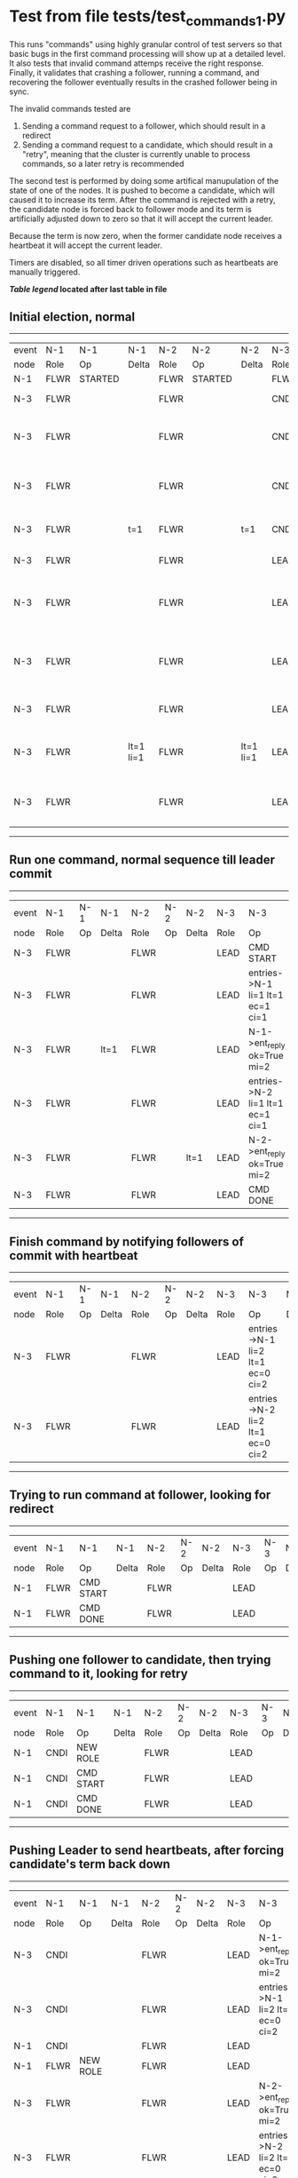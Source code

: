 * Test from file tests/test_commands_1.py


    This runs "commands" using highly granular control of test servers 
    so that basic bugs in the first command processing will show up at a detailed 
    level. It also tests that invalid command attemps receive the right response.
    Finally, it validates that crashing a follower, running a command, and recovering
    the follower eventually results in the crashed follower being in sync.
    
    The invalid commands tested are

    1. Sending a command request to a follower, which should result in a redirect
    2. Sending a command request to a candidate, which should result in a "retry", meaning
       that the cluster is currently unable to process commands, so a later retry is recommended

    The second test is performed by doing some artifical manupulation of the state of one of the
    nodes. It is pushed to become a candidate, which will caused it to increase its term. After
    the command is rejected with a retry, the candidate node is forced back to follower mode and
    its term is artificially adjusted down to zero so that it will accept the current leader.

    Because the term is now zero, when the former candidate node receives a heartbeat it
    will accept the current leader.

    Timers are disabled, so all timer driven operations such as heartbeats are manually triggered.
    


 *[[condensed Trace Table Legend][Table legend]] located after last table in file*

** Initial election, normal
------------------------------------------------------------------------------------------------------------------------------
| event | N-1   | N-1      | N-1       | N-2   | N-2      | N-2       | N-3   | N-3                              | N-3       |
| node  | Role  | Op       | Delta     | Role  | Op       | Delta     | Role  | Op                               | Delta     |
|  N-1  | FLWR  | STARTED  |           | FLWR  | STARTED  |           | FLWR  | STARTED                          |           |
|  N-3  | FLWR  |          |           | FLWR  |          |           | CNDI  | NEW ROLE                         | t=1       |
|  N-3  | FLWR  |          |           | FLWR  |          |           | CNDI  | give_vote->N-1 term=1 li=0 lt=1  |           |
|  N-3  | FLWR  |          |           | FLWR  |          |           | CNDI  | give_vote->N-2 term=1 li=0 lt=1  |           |
|  N-3  | FLWR  |          | t=1       | FLWR  |          | t=1       | CNDI  | N-1->vote  yes=True              |           |
|  N-3  | FLWR  |          |           | FLWR  |          |           | LEAD  | NEW ROLE                         | lt=1 li=1 |
|  N-3  | FLWR  |          |           | FLWR  |          |           | LEAD  | entries->N-1 li=0 lt=0 ec=1 ci=0 |           |
|  N-3  | FLWR  |          |           | FLWR  |          |           | LEAD  | entries->N-2 li=0 lt=0 ec=1 ci=0 |           |
|  N-3  | FLWR  |          |           | FLWR  |          |           | LEAD  | N-2->vote  yes=True              |           |
|  N-3  | FLWR  |          | lt=1 li=1 | FLWR  |          | lt=1 li=1 | LEAD  | N-1->ent_reply  ok=True mi=1     |           |
|  N-3  | FLWR  |          |           | FLWR  |          |           | LEAD  | N-2->ent_reply  ok=True mi=1     | ci=1      |
------------------------------------------------------------------------------------------------------------------------------
** Run one command, normal sequence till leader commit
--------------------------------------------------------------------------------------------------------
| event | N-1   | N-1 | N-1   | N-2   | N-2 | N-2   | N-3   | N-3                              | N-3   |
| node  | Role  | Op  | Delta | Role  | Op  | Delta | Role  | Op                               | Delta |
|  N-3  | FLWR  |     |       | FLWR  |     |       | LEAD  | CMD START                        |       |
|  N-3  | FLWR  |     |       | FLWR  |     |       | LEAD  | entries->N-1 li=1 lt=1 ec=1 ci=1 | lt=1  |
|  N-3  | FLWR  |     | lt=1  | FLWR  |     |       | LEAD  | N-1->ent_reply  ok=True mi=2     |       |
|  N-3  | FLWR  |     |       | FLWR  |     |       | LEAD  | entries->N-2 li=1 lt=1 ec=1 ci=1 |       |
|  N-3  | FLWR  |     |       | FLWR  |     | lt=1  | LEAD  | N-2->ent_reply  ok=True mi=2     |       |
|  N-3  | FLWR  |     |       | FLWR  |     |       | LEAD  | CMD DONE                         | ci=2  |
--------------------------------------------------------------------------------------------------------
** Finish command by notifying followers of commit with heartbeat
--------------------------------------------------------------------------------------------------------
| event | N-1   | N-1 | N-1   | N-2   | N-2 | N-2   | N-3   | N-3                              | N-3   |
| node  | Role  | Op  | Delta | Role  | Op  | Delta | Role  | Op                               | Delta |
|  N-3  | FLWR  |     |       | FLWR  |     |       | LEAD  | entries->N-1 li=2 lt=1 ec=0 ci=2 |       |
|  N-3  | FLWR  |     |       | FLWR  |     |       | LEAD  | entries->N-2 li=2 lt=1 ec=0 ci=2 |       |
--------------------------------------------------------------------------------------------------------
** Trying to run command at follower, looking for redirect
----------------------------------------------------------------------------------
| event | N-1   | N-1        | N-1   | N-2   | N-2 | N-2   | N-3   | N-3 | N-3   |
| node  | Role  | Op         | Delta | Role  | Op  | Delta | Role  | Op  | Delta |
|  N-1  | FLWR  | CMD START  |       | FLWR  |     |       | LEAD  |     |       |
|  N-1  | FLWR  | CMD DONE   |       | FLWR  |     |       | LEAD  |     |       |
----------------------------------------------------------------------------------
** Pushing one follower to candidate, then trying command to it, looking for retry
----------------------------------------------------------------------------------
| event | N-1   | N-1        | N-1   | N-2   | N-2 | N-2   | N-3   | N-3 | N-3   |
| node  | Role  | Op         | Delta | Role  | Op  | Delta | Role  | Op  | Delta |
|  N-1  | CNDI  | NEW ROLE   |       | FLWR  |     |       | LEAD  |     |       |
|  N-1  | CNDI  | CMD START  |       | FLWR  |     |       | LEAD  |     |       |
|  N-1  | CNDI  | CMD DONE   |       | FLWR  |     |       | LEAD  |     |       |
----------------------------------------------------------------------------------
** Pushing Leader to send heartbeats, after forcing candidate's term back down
--------------------------------------------------------------------------------------------------------------
| event | N-1   | N-1       | N-1   | N-2   | N-2 | N-2   | N-3   | N-3                              | N-3   |
| node  | Role  | Op        | Delta | Role  | Op  | Delta | Role  | Op                               | Delta |
|  N-3  | CNDI  |           |       | FLWR  |     |       | LEAD  | N-1->ent_reply  ok=True mi=2     |       |
|  N-3  | CNDI  |           |       | FLWR  |     |       | LEAD  | entries->N-1 li=2 lt=1 ec=0 ci=2 |       |
|  N-1  | CNDI  |           |       | FLWR  |     |       | LEAD  |                                  |       |
|  N-1  | FLWR  | NEW ROLE  |       | FLWR  |     |       | LEAD  |                                  |       |
|  N-3  | FLWR  |           |       | FLWR  |     |       | LEAD  | N-2->ent_reply  ok=True mi=2     |       |
|  N-3  | FLWR  |           |       | FLWR  |     |       | LEAD  | entries->N-2 li=2 lt=1 ec=0 ci=2 |       |
|  N-3  | FLWR  |           |       | FLWR  |     |       | LEAD  | N-1->ent_reply  ok=True mi=2     |       |
|  N-3  | FLWR  |           |       | FLWR  |     |       | LEAD  | N-2->ent_reply  ok=True mi=2     |       |
--------------------------------------------------------------------------------------------------------------
** Crashing one follower, then running command to ensure it works with only one follower
-----------------------------------------------------------------------------------------------------------
| event | N-1   | N-1    | N-1   | N-2   | N-2 | N-2   | N-3   | N-3                              | N-3   |
| node  | Role  | Op     | Delta | Role  | Op  | Delta | Role  | Op                               | Delta |
|  N-1  | FLWR  | CRASH  |       | FLWR  |     |       | LEAD  |                                  |       |
|  N-3  | FLWR  |        |       | FLWR  |     |       | LEAD  | CMD START                        |       |
|  N-3  | FLWR  |        |       | FLWR  |     |       | LEAD  | entries->N-1 li=2 lt=1 ec=1 ci=2 | lt=1  |
|  N-3  | FLWR  |        |       | FLWR  |     |       | LEAD  | entries->N-2 li=2 lt=1 ec=1 ci=2 |       |
|  N-3  | FLWR  |        |       | FLWR  |     | lt=1  | LEAD  | N-2->ent_reply  ok=True mi=3     |       |
|  N-3  | FLWR  |        |       | FLWR  |     | ci=3  | LEAD  | CMD DONE                         | ci=3  |
|  N-3  | FLWR  |        |       | FLWR  |     |       | LEAD  | CMD START                        |       |
|  N-3  | FLWR  |        |       | FLWR  |     |       | LEAD  | entries->N-2 li=3 lt=1 ec=1 ci=3 | lt=1  |
|  N-3  | FLWR  |        |       | FLWR  |     |       | LEAD  | N-2->ent_reply  ok=True mi=3     |       |
|  N-3  | FLWR  |        |       | FLWR  |     | lt=1  | LEAD  | N-2->ent_reply  ok=True mi=4     |       |
|  N-3  | FLWR  |        |       | FLWR  |     | ci=4  | LEAD  | CMD DONE                         | ci=4  |
|  N-3  | FLWR  |        |       | FLWR  |     |       | LEAD  | N-2->ent_reply  ok=True mi=4     |       |
|  N-3  | FLWR  |        |       | FLWR  |     |       | LEAD  | entries->N-1 li=4 lt=1 ec=0 ci=4 |       |
|  N-3  | FLWR  |        |       | FLWR  |     |       | LEAD  | entries->N-2 li=4 lt=1 ec=0 ci=4 |       |
|  N-3  | FLWR  |        |       | FLWR  |     |       | LEAD  | N-2->ent_reply  ok=True mi=4     |       |
-----------------------------------------------------------------------------------------------------------
** Recovering follower, then pushing hearbeat to get it to catch up
-----------------------------------------------------------------------------------------------------------------
| event | N-1   | N-1      | N-1       | N-2   | N-2 | N-2   | N-3   | N-3                              | N-3   |
| node  | Role  | Op       | Delta     | Role  | Op  | Delta | Role  | Op                               | Delta |
|  N-1  | FLWR  | RESTART  |           | FLWR  |     |       | LEAD  |                                  |       |
|  N-3  | FLWR  |          |           | FLWR  |     |       | LEAD  | entries->N-1 li=4 lt=1 ec=0 ci=4 |       |
|  N-3  | FLWR  |          |           | FLWR  |     |       | LEAD  | N-1->ent_reply  ok=False mi=2    |       |
|  N-3  | FLWR  |          |           | FLWR  |     |       | LEAD  | entries->N-2 li=4 lt=1 ec=0 ci=4 |       |
|  N-3  | FLWR  |          |           | FLWR  |     |       | LEAD  | N-2->ent_reply  ok=True mi=4     |       |
|  N-3  | FLWR  |          |           | FLWR  |     |       | LEAD  | entries->N-1 li=2 lt=1 ec=1 ci=4 |       |
|  N-3  | FLWR  |          | lt=1 ci=3 | FLWR  |     |       | LEAD  | N-1->ent_reply  ok=True mi=3     |       |
|  N-3  | FLWR  |          |           | FLWR  |     |       | LEAD  | entries->N-1 li=3 lt=1 ec=1 ci=4 |       |
|  N-3  | FLWR  |          | lt=1 ci=4 | FLWR  |     |       | LEAD  | N-1->ent_reply  ok=True mi=4     |       |
-----------------------------------------------------------------------------------------------------------------



* Condensed Trace Table Legend
All the items in this table labeled N-X are placeholders for actual node id values,
actual values will be N-1, N-2, N-3, etc. up to the number of nodes in the cluster. Yes, One based, not zero.

| Column Label | Description     | Details                                                                                        |
| Event Node   | Triggering node | The id value of the node that experienced the event that triggered this trace row              |
| N-X Role     | Raft Role       | FLWR = Follower CNDI = Candidate LEAD = Leader                                                 |
| N-X Op       | Activity        | Describes a traceable event at this node, see separate table below                             |
| N-X Delta    | State change    | Describes any change in state since previous trace, see separate table below                   |


** "Op" Column detail legend
| Value          | Meaning                                                                                      |
| STARTED        | Simulated node starting with empty log, term=0                                               |
| CMD START      | Simulated client requested that a node (usually leader, but not for all tests) run a command |
| CMD DONE       | The previous requested command is finished, whether complete, rejected, failed, whatever     |
| CRASH          | Simulating node has simulated a crash                                                        |
| RESTART        | Previously crashed node has restarted. Look at delta column to see effects on log, if any    |
| NEW ROLE       | The node has changed Raft role since last trace line                                         |
| NETSPLIT       | The node has been partitioned away from the majority network                                 |
| NETJOIN        | The node has rejoined the majority network                                                   |
| endtries->N-X  | Node has sent append_entries message to N-X, next line in this table explains details        |
| (continued)    | li=1 means prevLogIndex=1, lt=1 means prevLogTerm=1, ci means sender's commitInde            |
| (continued)    | ec=2 means that the entries list in the is 2 items long. ec=0 is a heartbeat                 |
| N-X->ent_reply | Node has received the response to an append_entries message, details in continued lines      |
| (continued)    | ok=(True or False) means that entries were saved or not, mi=3 says log max index = 3         |
| give_vote->N-X | Node has sent request_vote to N-X, term=1 means current term is 1 (continued next line)      |
| (continued)    | li=0 means prevLogIndex = 0, lt=0 means prevLogTerm = 0                                      |
| N-X->vote      | Node has received request_vote response from N-X, yes=(True or False) indicates vote value   |


** "Delta" Column detail legend
Any item in this column indicates that the value of that item has changed since the last trace line

| Item | Meaning                                                                                                                         |
| t=X  | Term has changed to X                                                                                                           |
| lt=X | prevLogTerm has changed to X, indicating a log record has been stored                                                           |
| li=X | prevLogIndex has changed to X, indicating a log record has been stored                                                          |
| ci=X | Indicates commitIndex has changed to X, meaning log record has been committed, and possibly applied depending on type of record |
| n=X  | Indicates a change in networks status, X=1 means re-joined majority network, X=2 means partitioned to minority network          |





